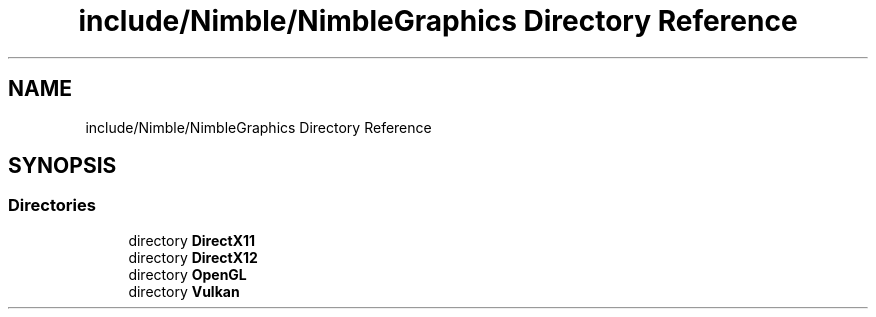 .TH "include/Nimble/NimbleGraphics Directory Reference" 3 "Wed Aug 19 2020" "Version 0.1.0" "Nimble Game Engine Library" \" -*- nroff -*-
.ad l
.nh
.SH NAME
include/Nimble/NimbleGraphics Directory Reference
.SH SYNOPSIS
.br
.PP
.SS "Directories"

.in +1c
.ti -1c
.RI "directory \fBDirectX11\fP"
.br
.ti -1c
.RI "directory \fBDirectX12\fP"
.br
.ti -1c
.RI "directory \fBOpenGL\fP"
.br
.ti -1c
.RI "directory \fBVulkan\fP"
.br
.in -1c
